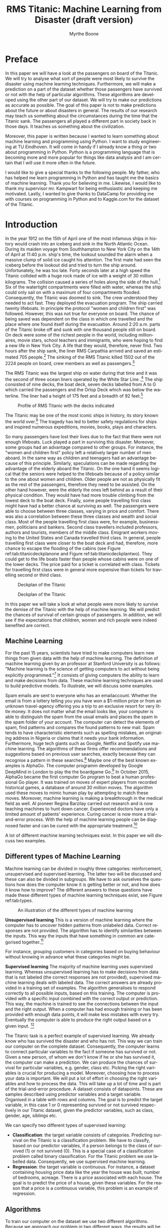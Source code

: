#+TITLE: RMS Titanic: Machine Learning from Disaster (draft version)
#+AUTHOR: Myrthe Boone
#+LANGUAGE:  en
#+LaTeX_HEADER: \usepackage{sectsty}
#+LaTeX_HEADER: \sectionfont{\normalfont\scshape}
#+LaTeX_HEADER: \subsectionfont{\normalfont\itshape}
#+latex_header: \usepackage[round,authoryear]{natbib}
#+latex_header: \usepackage{amsmath}
#+latex_header: \newtheorem{theorem}{Theorem}
#+latex_header: \newtheorem{assumption}{Assumption}
#+latex_header: \newtheorem{acknowledgement}{Acknowledgement}
#+latex_header: \newtheorem{algorithm}{Algorithm}
#+latex_header: \newtheorem{axiom}{Axiom}
#+latex_header: \newtheorem{case}{Case}
#+latex_header: \newtheorem{claim}{Claim}
#+latex_header: \newtheorem{conclusion}{Conclusion}
#+latex_header: \newtheorem{condition}{Condition}
#+latex_header: \newtheorem{conjecture}{Conjecture}
#+latex_header: \newtheorem{corollary}{Corollary}
#+latex_header: \newtheorem{criterion}{Criterion}
#+latex_header: \newtheorem{definition}{Definition}
#+latex_header: \newtheorem{example}{Example}
#+latex_header: \newtheorem{exercise}{Exercise}
#+latex_header: \newtheorem{lemma}{Lemma}
#+latex_header: \newtheorem{notation}{Notation}
#+latex_header: \newtheorem{observation}{Observation}
#+latex_header: \newtheorem{problem}{Problem}
#+latex_header: \newtheorem{proposition}{Proposition}
#+latex_header: \newtheorem{remark}{Remark}
#+latex_header: \newtheorem{result}{Result}
#+latex_header: \newtheorem{summary}{Summary}
#+latex_header: \newtheorem{Hypothesis}{Hypothesis}
#+latex_header: \newcommand{\qed}{\hspace*{\fill} {\em Q.E.D.}}
#+latex_header: \usepackage[showframe=false]{geometry}
#+latex_header: \usepackage{changepage}
#+OPTIONS: toc:nil @:t ::t |:t ^:{} _:{} *:t TeX:t LaTeX:t
#+STARTUP: showall
#+LaTeX: \maketitle


#+attr_html: :width 400px
#+attr_latex: :width 400
[[./titanicfrontpage.png]]

\newpage
* Preface
In this paper we will have a look at the passengers on board of the Titanic. We will try to analyse what sort of people were most likely to survive the disaster using machine learning techniques. Furthermore, we will make a prediction on a part of the dataset whether those passengers have survived or not with the help of particular algorithms. These algorithms are developed using the other part of our dataset. We will try to make our predictions as accurate as possible. The goal of this paper is not to make predictions about the future or about disasters in general. The results of our research may teach us something about the circumstances during the time that the Titanic sank. The passengers all played a different part in society back in those days. It teaches us something about the civilization.

Moreover, this paper is written because I wanted to learn something about machine learning and programming using Python. I want to study engineering at TU Eindhoven. It will come in handy if I already know a thing or two about programming in Python. Python is a programming language that is becoming more and more popular for things like data analysis and I am certain that I will use it more often in the future.  

I would like to give a special thanks to the following people. My father, who has helped me learn programming in Python and has taught me the basics of machine learning. Thank you for believing in me. Likewise, I would like to thank my supervisor mr. Kampwart for being enthusiastic and keeping me motivated. Lastly, I wanted to give thanks to DataCamp for providing me with courses on programming in Python and to Kaggle.com for the dataset of the Titanic. 

\newpage

#+TOC: headlines 2

\newpage


* Introduction

In the year 1912 on the 15th of April one of the most infamous ships in history would crash into an iceberg and sink in the North Atlantic Ocean. During its maiden voyage from Southhampton to New York City on the 14th of April at 11:40 p.m. ship's time, the lookout sounded the alarm  when a massive clump of solid ice caught his attention. The first mate had seen the iceberg before the lookout did and tried to turn the ship around. Unfortunately, he was too late. Forty seconds later at a high speed the Titanic collided with a huge rock made of ice with a weight of 30 million kilograms. The collision caused a series of holes along the side of the hull.[fn::[[http://www.bbc.co.uk/history/titanic]] (consulted on the 5th of August, 2018).] Six of the watertight compartments were filled with water, whereas the ship could only sail on with a maximum of four compartments flooded. Consequently, the Titanic was doomed to sink. The crew understood they needed to act fast. They deployed the evacuation program. The ship carried twenty lifeboats. In principle the protocol "women and children first" was followed. However, this was not true for everyone on board. The chance of being saved was  dependent on the class in which one travelled and the place where one found itself during the evacuation. Around 2:20 a.m. parts of the Titanic broke off and sunk with one thousand people still on board. On deck were some of the richest people in the world, including millionaires, movie stars, school teachers and immigrants, who were hoping to find a new life in New York City. A life that they would, therefore, never find. Two hours after the ship sank, the liner RMS Carpathia arrived and saved an estimated 705 people.[fn::[[https://en.wikipedia.org/wiki/RMS_Titanic#Maiden_voyage]] (consulted on the 5th of August, 2018).] The sinking of the RMS Titanic killed 1502 out of the 2224 people on board, crew members as well as passengers.[fn::[[https://www.kaggle.com/c/titanic]] (consulted on the 5th of August, 2018).]

The RMS Titanic was the largest ship on water during that time and it was the second of three  ocean liners operated by the White Star Line .[fn::https://en.wikipedia.org/wiki/RMS_Titanic#Maiden_voyage (consulted on the 5th of August, 2018).] The ship consisted of nine decks, the boat deck, seven decks labelled from A to G which carried the passengers and the Orlop Deck which was below the waterline. The liner had a height of 175 feet and a breadth of 92 feet.[fn::https://www.encyclopedia-titanica.org/titanic/ (consulted on the 5th of August, 2018).] 

#+CAPTION: Profile of RMS Titanic with the decks indicated
#+NAME: tab:titanicprofile
#+attr_html: :width 400px
#+attr_latex: :width 400px
[[./TitanicProfile.png]] 

The Titanic may be one of the most iconic ships in history, its story known the world over.[fn::http://www.bbc.co.uk/history/titanic (consulted on the 5th of August, 2018).] The tragedy has led to better safety regulations for ships and inspired numerous expeditions, movies, books, plays and characters.

So many passengers have lost their lives due to the fact that there were not enough lifeboats. Luck played a part in surviving this disaster. Moreover, some groups had an advantage compared to other groups. For instance, the "women and children first" policy left a relatively larger number of men aboard. In the same way as children and teenagers had an advantage because of this principle. Similarly, speculations can be made regarding the advantage of the elderly aboard the Titanic. On the one hand it seems logical that the seniors were helped to the lifeboats because of a policy similar to the one about women and children. Older people are not as physically fit as the rest of the passengers, therefore they need to be assisted. On the other hand however, were the elderly the ones left behind as a result of their physical condition. They would have had more trouble climbing from the lowest deck to the boat deck. Finally, some people travelling first class might have had a better chance at surviving as well. The passengers were able to choose between three classes, varying in price and comfort. There was also a correlation between these three classes and wealth and social class. Most of the people travelling first class were, for example, businessmen, politicians and bankers. Second class travellers included professors, authors and tourists, members of the middle class. Emigrant workers moving to the United States and Canada travelled third class. In general, people travelling first class were closer to the boat deck and had, therefore, more chance to escape the flooding of the cabins (see Figure ref:tab:titanicdeckplanone and Figure ref:tab:titanicdeckplantwo). They could get to the life boats faster than people whose cabins were on one of the lower decks. The price paid for a ticket is correlated with class. Tickets for travelling first class were in general more expensive than tickets for travelling second or third class. 

#+CAPTION: Deckplan of the Titanic 
#+NAME: tab:titanicdeckplanone
#+attr_html: :width 300px
#+attr_latex: :width 300px
[[./Deck2.png]] 

#+CAPTION: Deckplan of the Titanic 
#+NAME: tab:titanicdeckplantwo
#+attr_html: :width 300px
#+attr_latex: :width 300px
[[./Deck3.png]] 


In this paper we will take a look at what people were more likely to survive the demise of the Titanic with the help of machine learning. We will predict the chances of survival of certain groups of passengers. In addition, we will see if the expectations that children, women and rich people were indeed benefited are correct. 

** Machine Learning
For the past 15 years, scientists have tried to make computers learn new things from given data with the help of machine learning. The definition of machine learning given by an professor at Stanford University is as follows: "Machine learning is the science of getting computers to act without being explicitly programmed."[fn::Quote created by Stanford University on the course of Machine Learning, taught by: Andrew Ng, Co-founder, Coursera; Adjunct Professor, Stanford University; formerly head of Baidu AI Group/Google Brain. https://www.coursera.org/learn/machine-learning (consulted on the 6th of August, 2018).] It consists of giving computers the ability to learn and make decisions from data. These machine learning techniques are used to build predictive models. To illustrate, we will discuss some examples. 

Spam emails are sent to everyone who has an emailaccount. Whether the email is from a lottery telling you you have won a $1-million prize or from an unknown travel-agency offering you a trip to an exclusive resort for very little money. It does not matter what the email looks like, your computer is able to distinguish the spam from the usual emails and places the spam in the spam folder of your account. The computer can detect the elements of spam, find patterns and compares the found patterns to new mail. Spam tends to have characteristic elements such as spelling mistakes, an originating address in Nigeria or claims that it needs your bank information. Furthermore, huge tech giants such as Google, Netflix and Spotify use machine learning. The algorithms of these firms offer recommendations and suggestions based on previous user searches, exactly because they can recognise a pattern in these searches.[fn::https://www.redpixie.com/blog/examples-of-machine-learning(consulted on the 6th of August, 2018).] Maybe one of the best known examples is AlphaGo. The computer programm developed by Google DeepMind in London to play the the boardgame Go.[fn::https://deepmind.com/blog/alphago-zero-learning-scratch/(consulted on the 6th of August, 2018).] In October 2015, AlphaGo became the first computer Go program to beat a human professional Go player. It was trained on moves of expert players from recorded historical games, a database of around 30 million moves. The algorithm used these moves to mimic human play by attempting to match these moves. Moreover, machine learning is making a breakthrough in the medical field as well. AI pioneer Regina Barzilay carried out research and is now teaching machines to hunt down cancer. Experienced doctors have only a limited amount of patients' experience. Curing cancer is now more a trial-and-error process. With the help of machine learning people can be diagnosed faster and can be cured with the appropriate treatment.[fn::New Scientist Weekly, 21 July 2018, I teach machines to hunt down cancer, Interview by Chelsea Whyte]   

A lot of different machine learning techniques exist. In this paper we will discuss two examples.
 

** Different types of Machine Learning
Machine learning can be divided in roughly three categories: reinforcement, unsupervised and supervised learning. The latter two will be discussed and these can also be divided in subgroups. We have to ask ourselves the questions how does the computer know it is getting better or not, and how does it know how to improve? The different answers to these questions have made these different types of machine learning techniques exist, see Figure ref:tab:types. 

#+CAPTION: An illustration of the different types of machine learning
#+NAME: tab:types
#+attr_html: :width 300px
#+attr_latex: :width 200
[[./typesmachinelearning.png]]


*Unsupervised learning*
This is a version of machine learning where the computer has to uncover hidden patterns from unlabeled data. Correct responses are not provided. The algorithm has to identify similarities between the inputs. This way the inputs that have something in common are categorised together.[fn::Machine Learning, An Algorithmic Perspective second edition by Stephen Marsland, 2015 by Taylor & Francis Group.]

For instance, grouping customers in categories based on buying behaviour without knowing in advance what these categories might be. 

*Supervised learning*
The majority of machine learning uses supervised learning. Whereas unsupervised learning has to make decisions from data that is not labeled (the correct responses are not provided), supervised machine learning deals with labeled data. The correct answers are already provided in a training set of examples. The algorithm generalises to respond correctly to all possible inputs, based on this training. The computer is provided with a specific input combined with the correct output or prediction. This way, the machine is trained to see the connections between the input and the right output. When a computer has had enough training or has been provided with enough data points, it will make less mistakes with every try. Eventually the computer is able to produce the right output based on a given input. [fn::https://machinelearningmastery.com/supervised-and-unsupervised-machine-learning-algorithms/(consulted on the 26th of August, 2018).]

The Titanic task is a perfect example of supervised learning. We already know who has survived the disaster and who has not. This way we can train our computer on the complete dataset. Consequently, the computer learns to connect particular variables to the fact if someone has survived or not. Given a new person, of whom we don't know if he or she has survived it, the computer can make a prediction. We can produce the chances of survival for particular variables, e.g. gender, class etc. Picking the right variables is crucial for producing a model. Moreover, choosing how to process your data is important. We will put a lot of effort in choosing the right variables and how to process the data. This will take up a lot of time and is part of the trial-and-error procedure.
A dataset consists of datapoints. These are samples described using predictor variables and a target variable. Organised in a table with rows and columns. The goal is to predict the target variable, in this case 1 or 0 representing survived or not survived respectively in our Titanic dataset, given the predictor variables, such as class, gender, age, siblings etc. 

We can specify two different types of supervised learning: 
- *Classification*: the target variable consists of categories. Predicting survival on the Titanic is a classification problem. We have to classify, based on our predictor variables, if a person belongs to the class of survived (1) or not survived (0). This is a special case of a classification problem called binary classification. For the Titanic problem we use labelled data. Consequently, we use supervised machine learning. 
- *Regression*: the target variable is continuous. For instance, a dataset containing housing price data like the year the house was built, number of bedrooms, acreage. There is a price associated with each house. The goal is to predict the price of a house, given these variables. For the reason that a price is a continuous variable, this problem is an example of regression.


** Algorithms
To train our computer on the dataset we use two different algorithms. Because we approach our problem in two different ways, the results will be more trustworthy. Training our model on the data using an algorithm is called 'fitting' a model to the data. Fitting means minimizing the classification mistakes that we make. We split our data into a training and test set. We fit our model to the training data and predict on the test set. 

*** KNearestNeighbors

To begin with, we will use the so-called KNearestNeighbors algorithm. It predicts a label of a datapoint by looking at the 'k' closest labelled data points. KNN takes a majority vote on what label an undecided point has to have. For instance, when we want to decide if a dot on this map is a blue square or a red triangle, we can choose our 'k' as 3 (see Figure ref:tab:knn). With choosing our 'k', we create a set of decision boundaries. Our computer will look at the three closest datapoints to classify our undecided point. If two of those three are blue squares, it classifies our undecided point as a blue square. If two of those three points are red triangles, it classifies our undecided point as a red triangle. The trick is to choose the right value for 'k'. Choosing a too large value for 'k', will lead to underfitting therefore creating a smoother decision boundary. This way we will have a less complex model, because our algorithm generalizes too much and uses too little information. On the other side, choosing a too small value for 'k' will lead to overfitting. Consequently, our model will be more complex and will have a more erratic pattern. We use 'too much' information and our model becomes less reliable. These problems of overfitting and underfitting are very common in the world of machine learning. They also occur using other algorithms. Finding the right 'k' is a combination of using other algorithms to find it and a trial-and-error procedure.[fn::DataCamp courses on Supervised Learning with scikitlearn: https://www.datacamp.com/courses/q:supervised (consulted on the 13th of February, 2018). \label{fn:datacamp}]

#+CAPTION: Illustration of the algorithm called KNearestNeighbors
#+NAME:   tab:knn
#+attr_html: :width 110px
#+attr_latex: :width 100px
[[./KnnClassification.png]] 

*** Logistic regression
Second, we use an algorithm called logistic regression (logreg). The name may be misleading because logreg is commonly used for classification problems. It outputs probabilities. For example, if the dataset consists of $n$ different classes, the algorithm calculates the chance that one specific case is classified as belonging to one of these $n$ classes. In our case, we see $n=2$. Therefore, we are dealing with a binary classification problem.[fn::https://www.statisticssolutions.com/what-is-logistic-regression/(consulted on the 5th of September, 2018).] This implies the following: if we find $p>0.5$, the variable is classified as 1, the passenger has survived the disaster; when we see $p<0.5$, it is classified as 0, the passenger has not survived. 

To explain the principle of logistic regression, we will have a look at a linear function first:

\begin{equation}
y=ax+b
\end{equation} 

In this case there is only one predictor variable. But we have more than one predictor variable in our dataset of the Titanic. $a$ and $b$ are the parameters of our model. We want to fit a line to the data. Fitting, in this case, consists of choosing a slope $a$ and an intercept $b$. Our Titanic dataset has more than one feature, because we have more than one predictor variable. Using linear regression, our line will look something like this, where each $x$ represents a different predictor variable. 

\begin{equation}
y=a_1x_1+a_2x_2+ \dots + a_nx_n+b+\varepsilon_{i}  
\end{equation}

By calculating the vertical distance between each data point and the line, we can get an impression of how accurate our model is. This distance is called the residual ($\varepsilon$). One option is to minimze the sum of the residuals. However, this will not work because large positive values will cancel out large negative values. Consequently, shifting the line upwards will always reduce the sum of the residuals. This is because the positive values will be $\infty$ and the negative values will be $-\infty$. As a result of this, the sum of the residuals will be zero. So, to make sure that our line is as close to the actual data as possible, we calculate the sum of squared residuals (see Figure ref:tab:ols and see Equation \ref{eq:residual}). This is called OLS, which stands for Ordinary Least Squares. When we call fit on our logistic regression model in scitkitlearn, it performs this OLS under the hood. Scikitlearn is a popular machine learning library for Python, which we will use to train our computer (see Footnote \ref{fn:datacamp}).

\begin{equation}
\label{eq:residual}
\sum_{i=1}^{N}\varepsilon^2_{i}
\end{equation}



#+CAPTION: Ordinary Least Squares: Minimize sum of squares of residuals
#+NAME:   tab:ols
#+attr_html: :width 300px
#+attr_latex: :width 200px
[[./Residual.png]]

The red lines in the illustration (see Figure ref:tab:ols) represent $\varepsilon^2_{i}$. 
The equations mentioned earlier are used most commonly for linear regression. We will use logistic regression, because our target variable is not continuous: our variable is either 0 or 1. The logistic function $\varsigma(t)$ is defined as follows:

\begin{equation}
\label{eq:2}
\sigma_t = \frac{e^t}{1+e^t}
\end{equation}

Because we have three variables(i.e. age, gender and class), $t$ in this case is of the form:

\begin{equation}
y=a_1x_1+a_2x_2+a_3x_3+b+\varepsilon_{i} 
\end{equation}

As the name already tells us suggests, logistic regression is based on the logistic function. This is a sigmoid function (see Figure ref:tab:log), which takes any real input $t$ ($t\in{\rm I\!R}$), and outputs a value between zero and one, a probability.

#+CAPTION: The logistic function
#+NAME:   tab:log
#+attr_html: :width 300px
#+attr_latex: :width 200px 
[[./LogisticCurve.png]]

The same principle applies to logistic regression regarding the underfitting and overfitting problem. Adding more independent variables to our model will increase the amount of explained variance. Our model will be more complex and will have a more erratic pattern, as mentioned earlier. Using too little independent variables will result in underfitting, where our model is too 'simple'. 

After using these two algorithms, we can measure model performance. To do this, we can use metrics such as accuracy. Accuracy is the fraction of correct predictions, think of the fraction of cases where the model correctly predicts that someone survived. How these metrics work, will be explained later on. 

To sum up, we follow this procedure: We split our dataset into a training set and test set. Then we fit or train the classifier to the training set. Subsequently, we predict on the test set and print the prediction. In the end, we compare our predictions to the known labels and compute the metric of accuracy. 

\newpage

** Main questions and sub-questions
This research and information leads us to the following main question and sub-questions: 

*Main question*

/Is it possible to make an accurate prediction whether the passengers on board of the Titanic survived the disaster or not using the information about gender, class, age and fare given in the dataset?/

*Sub-questions* 

+ /What is the influence of gender on the chance of surviving after the Titanic had sunk?/
+ /What is the influence of fare on the chance of surviving after the Titanic had sunk?/
+ /What is the influence of class on the chance of surviving after the Titanic had sunk?/
+ /What is the influence of age on the chance of surviving after the Titanic had sunk?/
+ /Is there a monotonous relationship between age and survival rate?/ 

These questions lead to the following hypotheses:

+ *Main question* : Yes this is possible, with the help of machine learning using the algorithms KNearestNeighbours and logistic regression.
+ *Sub-questions* :

  - The survival rate of women is higher than the survival rate of men.
  - The survival rate of passengers who paid a higher fare is higher than those who paid less.
  - The survival rate of passengers who were travelling in a higher class is higher than those travelling in a lower class.
  - The survival rate of children and elderly is higher than the survival rate of the adults.
  - The relationship between age and survival rate is not monotonous.


\newpage
* Preparation

** A first look at the dataset

The adventure begins with importing a couple of packages. We will use other packages as well. These will be imported along the way.

#+BEGIN_SRC ipython
    import numpy as np
    import pandas as pd
    import matplotlib.pyplot as plt
    import seaborn as sns
#+END_SRC

#+RESULTS:
:RESULTS:
# Out[194]:
:END:

The dataset is downloaded from [[https://www.kaggle.com/c/titanic/data][Kaggle]][fn::https://www.kaggle.com/c/titanic (consulted on the 18th of January 2018)] as ~csv_file~. Thereafter, the data is read into a dataframe by using pandas ~pd.read_csv~. 

#+BEGIN_SRC ipython
    data = pd.read_csv('titanic.csv')
#+END_SRC

#+RESULTS:
:RESULTS:
# Out[7]:
:END:

Before we get started with our algorithms, we will have a look at our dataset. First we perform some numerical EDA. EDA stands for Exploratory Data Analysis. This will help us analyse our dataset and get a first impression of the information. It is not necessary to build a dataframe, because all the information is already organised in a table. 

Using the ~.head()~ method, we can see the first five rows of our dataset in Table ref:tab:table1. A couple of questions come to
mind. Which variables play a role by determining the probability of surviving the Titanic? Moreover, ~Sex~ for example is not a numeric value. How do we convert this in a way that our computer can deal with this variable? 

#+BEGIN_SRC ipython :results none
    data.head()
#+END_SRC

#+BEGIN_SRC ipython  :exports results :results none
print(data.head().to_latex())
#+END_SRC


\begin{table}
\small
\begin{center}
\caption{\label{tab:table1}Head of the dataframe}
\begin{adjustwidth}{-2cm}{}
\begin{tabular}{|l|c|c|c|p{3cm}|l|c|p{1cm}|p{1cm}|p{1cm}|p{1cm}|l|p{0.5cm}|}
\toprule
\hline
{} &  Pass &  Surv &  Class &                                               Name &     Sex &   Age &  SibSp &  Parch &            Ticket &     Fare & Cabin & Emb \\
\midrule
\hline
 0 &            1 &         0 &       3 &                            Braund, Mr. Owen Harris &    male &  22.0 &      1 &      0 &         A/5 21171 &   7.2500 &   NaN &        S \\
 1 &            2 &         1 &       1 &  Cumings, Mrs. John Bradley (Florence Briggs Th... &  female &  38.0 &      1 &      0 &          PC 17599 &  71.2833 &   C85 &        C \\
 2 &            3 &         1 &       3 &                             Heikkinen, Miss. Laina &  female &  26.0 &      0 &      0 &  STON/ O2. 3101282 &   7.9250 &   NaN &        S \\
 3 &            4 &         1 &       1 &       Futrelle, Mrs. Jacques Heath (Lily May Peel) &  female &  35.0 &      1 &      0 &            113803 &  53.1000 &  C123 &        S \\
 4 &            5 &         0 &       3 &                           Allen, Mr. William Henry &    male &  35.0 &      0 &      0 &            373450 &   8.0500 &   NaN &        S \\
\bottomrule
\hline
\end{tabular}
\end{adjustwidth}
\end{center}
\end{table}










We see a lot of columns. =Pass= gives us the PassengerId. =Surv= shows us a 0 or 1, which stands for not survived and survived respectively. =SibSp= represents the number of siblings and =Parch= represents the number of parents of the passenger on board. =Emb= tells us the port of embarkation: =C= stands for Cherbourg, =Q= for Queenstown and =S= for Southampton. With the ~.describe()~ method we can see the static data. The mean, standarddeviation etcetera are given in Table ref:tab:table2.

#+BEGIN_SRC ipython :results none
    data.describe()
#+END_SRC

#+BEGIN_SRC ipython :results none :exports results
print(data.describe().to_latex())
#+END_SRC

\begin{table}
\small
\begin{center}
\caption{\label{tab:table2}Description of the dataframe}
\begin{tabular}{|l|c|c|c|c|c|c|c|}
\toprule
\hline
{} &  Pass &    Surv &      Class &           Age &       SibSp &       Parch &        Fare \\
\midrule
\hline
count &   891.000000 &  891.000000 &  891.000000 &  8.910000e+02 &  891.000000 &  891.000000 &  891.000000 \\
mean  &   446.000000 &    0.383838 &    2.308642 & -1.832252e+18 &    0.523008 &    0.381594 &   32.204208 \\
std   &   257.353842 &    0.486592 &    0.836071 &  3.682066e+18 &    1.102743 &    0.806057 &   49.693429 \\
min   &     1.000000 &    0.000000 &    1.000000 & -9.223372e+18 &    0.000000 &    0.000000 &    0.000000 \\
25\%   &   223.500000 &    0.000000 &    2.000000 &  6.000000e+00 &    0.000000 &    0.000000 &    7.910400 \\
50\%   &   446.000000 &    0.000000 &    3.000000 &  2.400000e+01 &    0.000000 &    0.000000 &   14.454200 \\
75\%   &   668.500000 &    1.000000 &    3.000000 &  3.500000e+01 &    1.000000 &    0.000000 &   31.000000 \\
max   &   891.000000 &    1.000000 &    3.000000 &  8.000000e+01 &    8.000000 &    6.000000 &  512.329200 \\
\bottomrule
\hline
\end{tabular}
\end{center}
\end{table}



 

It is also possible to search for particular passengers in the dataset. Such as passengers with a particular name or with a particular age of, for example, eighty years old. 

#+BEGIN_SRC ipython
    data[data.Name == 'Braund, Mr. Owen Harris']
#+End_src

#+RESULTS:
:RESULTS:
# Out[14]:
# text/plain
:    PassengerId  Survived  Pclass                     Name   Sex   Age  SibSp  \
: 0            1         0       3  Braund, Mr. Owen Harris  male  22.0      1   
: 
:    Parch     Ticket  Fare Cabin Embarked  
: 0      0  A/5 21171  7.25   NaN        S  

# text/html
#+BEGIN_EXPORT html
<div>
<style scoped>
    .dataframe tbody tr th:only-of-type {
        vertical-align: middle;
    }

    .dataframe tbody tr th {
        vertical-align: top;
    }

    .dataframe thead th {
        text-align: right;
    }
</style>
<table border="1" class="dataframe">
  <thead>
    <tr style="text-align: right;">
      <th></th>
      <th>PassengerId</th>
      <th>Survived</th>
      <th>Pclass</th>
      <th>Name</th>
      <th>Sex</th>
      <th>Age</th>
      <th>SibSp</th>
      <th>Parch</th>
      <th>Ticket</th>
      <th>Fare</th>
      <th>Cabin</th>
      <th>Embarked</th>
    </tr>
  </thead>
  <tbody>
    <tr>
      <th>0</th>
      <td>1</td>
      <td>0</td>
      <td>3</td>
      <td>Braund, Mr. Owen Harris</td>
      <td>male</td>
      <td>22.0</td>
      <td>1</td>
      <td>0</td>
      <td>A/5 21171</td>
      <td>7.25</td>
      <td>NaN</td>
      <td>S</td>
    </tr>
  </tbody>
</table>
</div>
#+END_EXPORT
:END:

#+BEGIN_SRC ipython
  data[data.Age == 80]
#+END_SRC

#+RESULTS:
:RESULTS:
# Out[15]:
# text/plain
:      PassengerId  Survived  Pclass                                  Name  \
: 630          631         1       1  Barkworth, Mr. Algernon Henry Wilson   
: 
:       Sex   Age  SibSp  Parch Ticket  Fare Cabin Embarked  
: 630  male  80.0      0      0  27042  30.0   A23        S  

# text/html
#+BEGIN_EXPORT html
<div>
<style scoped>
    .dataframe tbody tr th:only-of-type {
        vertical-align: middle;
    }

    .dataframe tbody tr th {
        vertical-align: top;
    }

    .dataframe thead th {
        text-align: right;
    }
</style>
<table border="1" class="dataframe">
  <thead>
    <tr style="text-align: right;">
      <th></th>
      <th>PassengerId</th>
      <th>Survived</th>
      <th>Pclass</th>
      <th>Name</th>
      <th>Sex</th>
      <th>Age</th>
      <th>SibSp</th>
      <th>Parch</th>
      <th>Ticket</th>
      <th>Fare</th>
      <th>Cabin</th>
      <th>Embarked</th>
    </tr>
  </thead>
  <tbody>
    <tr>
      <th>630</th>
      <td>631</td>
      <td>1</td>
      <td>1</td>
      <td>Barkworth, Mr. Algernon Henry Wilson</td>
      <td>male</td>
      <td>80.0</td>
      <td>0</td>
      <td>0</td>
      <td>27042</td>
      <td>30.0</td>
      <td>A23</td>
      <td>S</td>
    </tr>
  </tbody>
</table>
</div>
#+END_EXPORT
:END:

It is also possible to see who has paid more than 400 dollars for his or her ticket. We see that it is easy to make a selection in our dataset using the =>= sign.

#+BEGIN_SRC ipython 
    data[data.Fare > 400]
#+END_SRC

#+RESULTS:
:RESULTS:
# Out[263]:
# text/plain
:      PassengerId  Survived  Pclass                                Name  \
: 258          259         1       1                    Ward, Miss. Anna   
: 679          680         1       1  Cardeza, Mr. Thomas Drake Martinez   
: 737          738         1       1              Lesurer, Mr. Gustave J   
: 
:         Sex  Age  SibSp  Parch    Ticket      Fare        Cabin Embarked  
: 258  female   35      0      0  PC 17755  512.3292          NaN        C  
: 679    male   36      0      1  PC 17755  512.3292  B51 B53 B55        C  
: 737    male   35      0      0  PC 17755  512.3292         B101        C  

# text/html
#+BEGIN_EXPORT html
<div>
<style scoped>
    .dataframe tbody tr th:only-of-type {
        vertical-align: middle;
    }

    .dataframe tbody tr th {
        vertical-align: top;
    }

    .dataframe thead th {
        text-align: right;
    }
</style>
<table border="1" class="dataframe">
  <thead>
    <tr style="text-align: right;">
      <th></th>
      <th>PassengerId</th>
      <th>Survived</th>
      <th>Pclass</th>
      <th>Name</th>
      <th>Sex</th>
      <th>Age</th>
      <th>SibSp</th>
      <th>Parch</th>
      <th>Ticket</th>
      <th>Fare</th>
      <th>Cabin</th>
      <th>Embarked</th>
    </tr>
  </thead>
  <tbody>
    <tr>
      <th>258</th>
      <td>259</td>
      <td>1</td>
      <td>1</td>
      <td>Ward, Miss. Anna</td>
      <td>female</td>
      <td>35</td>
      <td>0</td>
      <td>0</td>
      <td>PC 17755</td>
      <td>512.3292</td>
      <td>NaN</td>
      <td>C</td>
    </tr>
    <tr>
      <th>679</th>
      <td>680</td>
      <td>1</td>
      <td>1</td>
      <td>Cardeza, Mr. Thomas Drake Martinez</td>
      <td>male</td>
      <td>36</td>
      <td>0</td>
      <td>1</td>
      <td>PC 17755</td>
      <td>512.3292</td>
      <td>B51 B53 B55</td>
      <td>C</td>
    </tr>
    <tr>
      <th>737</th>
      <td>738</td>
      <td>1</td>
      <td>1</td>
      <td>Lesurer, Mr. Gustave J</td>
      <td>male</td>
      <td>35</td>
      <td>0</td>
      <td>0</td>
      <td>PC 17755</td>
      <td>512.3292</td>
      <td>B101</td>
      <td>C</td>
    </tr>
  </tbody>
</table>
</div>
#+END_EXPORT
:END:





Next we perform some visual EDA. We do this in order to have a look at possible correlation between variables and at how our data is distributed. We can make a couple of plots, such as the Seaborn's binary countplot or a scatter matrix. We do this using the ~matplotlib.pyplot~ and ~seaborn~ packages. Scatterplots are not the best choice to illustrate some of our variables. We have plotted these figures just to take a look at possible correlation, not at causality.

Let's start with plotting ~Age~ against ~Survived~. The result is Figure ref:tab:agesurvived. ~Survived~ is not a continuous variable, so we see two strokes of dots. Looking at the plot, we can conclude that there was someone of eighty who has survived. However, it is not possible to draw more conclusions from this plot because the distribution for instance is not visible. 
#+BEGIN_SRC ipython :results none
    plt.scatter(data.Age,data.Survived)
    plt.xlabel('Age')
    plt.ylabel('Survived')
    plt.savefig ('AgeSurvived.png')
#+END_SRC

#+CAPTION: Plot of Age against Survived
#+NAME: tab:agesurvived
#+attr_html: :width 400px
#+attr_latex: :width 400px
[[./AgeSurvived.png]]
Now we have a look at the relationship between class and price paid for a ticket in Figure ref:tab:classfare. It is likely that we will see some correlation. The line relating to first class has higher values than the ones relating to second and third class. Below we write the same code for plotting the scatter plots. We will not, however, show the code everytime because this would make it less readable.

#+BEGIN_SRC ipython :results none :exports results
    plt.scatter(data.Pclass,data.Fare)
    plt.xlabel('Pclass')
    plt.ylabel('Fare')
    plt.savefig ('PclassFare.png')
#+END_SRC

#+CAPTION: Plot of Class against Fare
#+NAME: tab:classfare
#+attr_html: :width 400px
#+attr_latex: :width 400px
[[./PclassFare.png]]

A couple of values stand out. We see that a passenger or more passengers travelling first class have paid more than 500 pounds for their ticketprice.

After we have plotted  ~Fare~ against ~Survived~, we take a look at Figure ref:tab:faresurvived. 
#+BEGIN_SRC ipython :results none :exports results
    plt.scatter(data.Fare, data.Survived)
    plt.xlabel('Fare')
    plt.ylabel('Survived')
    plt.savefig('FareSurvived.png')
#+END_SRC

#+CAPTION: Plot of Fare against Survived
#+NAME: tab:faresurvived
#+attr_html: :width 400px
#+attr_latex: :width 400px
[[./FareSurvived.png]]

Between ~Fare~ and ~Age~ we can conclude that passengers younger than ten years have not paid a lot for their ticket as opposed to other passengers (see Figure ref:tab:fareage). People who paid more for their tickets were older. But not everyone who was older, has paid more for their tickets. 
#+BEGIN_SRC ipython :results none :exports results
    plt.scatter(data.Fare, data.Age)
    plt.xlabel('Fare')
    plt.ylabel('Age')
    plt.savefig('FareAge.png')
#+END_SRC


#+CAPTION: Plot of Fare against Age
#+NAME: tab:fareage
#+attr_html: :width 400px
#+attr_latex: :width 400px
[[./FareAge.png]]


If we plot a scatter matrix, we get Figure ref:tab:scattermatrix.   
\newpage
#+BEGIN_SRC ipython :results none 
from pandas.plotting import scatter_matrix

axs = scatter_matrix(P_titanic[['Pclass','Fare','Age']], alpha=0.2, figsize=(10, 10), diagonal='hist')
plt.savefig('scatter.png')
#+END_SRC

#+CAPTION:Scatter matrix with histograms on the diagonal
#+NAME: tab:scattermatrix
#+attr_html: :width 400px
#+attr_latex: :width 400px
[[./scatter.png]]


The scatter matrix plots all the combinations of our variables in the scatter plots. This gives us a nice overview. On the diagonal we see a histogram that represents the relative distribution of the variables. Looking at the histogram for =Age= for example, it shows how many people of each particular age group were on board of the Titanic. 


We will now plot a ~binary Seaborn Counplot~. Plotting ~Class~ against ~Survived~, we can see that there were more people in the third than in the first class. This makes it difficult to compare them to eachother and to draw a conclusion. One option is to calculate a percentage. In general, we cannot draw a conclusion regarding survival probabilities. In the third class, more passengers died than survived. In the first class, more people survived than perished. The plot only shows us one variable. This is another reason why we cannot be sure about the influence of class on the chance of survival. The effect of first class on the chance of survival can be different for a woman than for a man for example. This is because the variables have an influence on eachother as well. We will have a further look at this problem in the 
#+BEGIN_SRC ipython
    sns.set(style="darkgrid")
    ax = sns.countplot(x="Pclass",hue="Survived", data=data, palette="Set3")
#+END_SRC

#+RESULTS:
:RESULTS:
# Out[17]:


# image/png
[[file:obipy-resources/b948b903cfc3de03a79616959b021996-1377NAW.png]]
:END:

Here we see a plot with ~Age~ against ~Survived~. We can see some blue points for the passengers of a younger age. Furthermore, a lot of people of middle age have not survived. This is caused to a great extent by the fact that there were more passengers of middle age on board.

#+BEGIN_SRC ipython
data.Age = data.Age.astype('int')
#+END_SRC

#+RESULTS:
:RESULTS:
# Out[250]:
:END:

#+BEGIN_SRC ipython
type(data.Age[0])
#+END_SRC

#+RESULTS:
:RESULTS:
# Out[251]:
# text/plain
: numpy.int64
:END:


 
#+BEGIN_SRC ipython :exports results
sns.set(style="darkgrid")
ax = sns.countplot(x="Age",hue="Survived", data=data, palette="Set1")

ax.set_xticks([0,10,30,80])
#plt.tight_layout()
plt.show()

#+END_SRC

#+RESULTS:
:RESULTS:
# Out[254]:


# image/png
[[file:obipy-resources/b948b903cfc3de03a79616959b021996-1377CGG.png]]
:END:

Here we see a plot of our =male_dummy=. =False= represents in this case the women on board of the Titanic. We see that there were more women who have survived than women who did not. =True= stands in this case for the men on board. We see that more men have perished than survived. Could this mean that the "women and children first" policy was helpful? 
#+BEGIN_SRC ipython :exports results
 sns.set(style="darkgrid")
 ax = sns.countplot(x="male_dummy",hue="Survived", data=df_cleaned)
#+END_SRC

#+RESULTS:
:RESULTS:
# Out[179]:


# image/png
[[file:obipy-resources/b948b903cfc3de03a79616959b021996-1377ocd.png]]
:END:

For more plots, take a look at the  



** Preprocessing techniques

Now we have explored our dataset and have seen what it looks like, we will adjust a couple of things. This adjusting will be done using the so-called "preprocessing techniques". As mentioned, the package ~scikitlearn~ cannot work with non-numerical values like the values of ~Sex~. We have to come up with a solution. In addition to this, our dataset is not complete. We still miss values of particular passengers. We write the following code:

#+BEGIN_SRC ipython :results none
    df_cleaned = data.dropna()
    df_cleaned['male_dummy'] = (df_cleaned.Sex == 'male') 
    X = df_cleaned[['Age','male_dummy', 'Pclass', 'SibSp', 'Fare']]
    y = df_cleaned[['Survived']]
#+END_SRC

We "clean" our dataset for the first time to make it more suitable for
the packages we will be using. All rows with missing values, these are called
NaNs (this is short for Not a Number), are deleted. We delete these by using
=.dropna()=. There are other ways than deleting rows to handle this problem.
Such as, replacing the NaNs with the mean or interpolating. However, the
choice was made this time to delete these rows. Furthermore, we see that the
problem of the =Sex= column not being a numeric value is handled. The values
in the =Sex= column are changed into a boolean. A boolean is a datatype with
only two possible values, i.e. =True or False=. Males are given a =True= (1) and
the females are given a =False= (0). Next we have added a couple of variables
to =X=: =Age=, =male_dummy=, =Pclass=, =SibSp= and =Fare=. These are all numeric
values and therefore easy to use.
Here we see the cleaned dataframe in Table ref:tab:tabledfcleaned with the new added column =male_dummy=. 
#+BEGIN_SRC ipython :results none :exports none
df_cleaned.head()
#+END_SRC


#+BEGIN_SRC ipython :results none :exports none
print(df_cleaned.head().to_latex())
#+END_SRC

\begin{table}
\small
\begin{center}
\caption{\label{tab:tabledfcleaned}Head of the cleaned dataframe}
\begin{adjustwidth}{-2cm}{}
\begin{tabular}{|l|c|c|c|p{3cm}|l|c|p{1cm}|p{1cm}|p{1cm}|p{1cm}|l|l|p{1cm}|}
\toprule
\hline
{} &  Pass &  Surv &  Class &                                               Name &     Sex &   Age &  SibSp &  Parch &    Ticket &     Fare & Cabin & Emb &  male\_dummy \\
\midrule
\hline
1  &            2 &         1 &       1 &  Cumings, Mrs. John Bradley (Florence Briggs Th... &  female &  38.0 &      1 &      0 &  PC 17599 &  71.2833 &   C85 &        C &       False \\
3  &            4 &         1 &       1 &       Futrelle, Mrs. Jacques Heath (Lily May Peel) &  female &  35.0 &      1 &      0 &    113803 &  53.1000 &  C123 &        S &       False \\
6  &            7 &         0 &       1 &                            McCarthy, Mr. Timothy J &    male &  54.0 &      0 &      0 &     17463 &  51.8625 &   E46 &        S &        True \\
10 &           11 &         1 &       3 &                    Sandstrom, Miss. Marguerite Rut &  female &   4.0 &      1 &      1 &   PP 9549 &  16.7000 &    G6 &        S &       False \\
11 &           12 &         1 &       1 &                           Bonnell, Miss. Elizabeth &  female &  58.0 &      0 &      0 &    113783 &  26.5500 &  C103 &        S &       False \\
\bottomrule
\hline
\end{tabular}
\end{adjustwidth}
\end{center}
\end{table}
 
 


In this paper we will only have a look at the variables =Age=, =Sex=, =Class= and =Fare=. For a more accessible dataset, we will delete the columns with data we will not use when making a prediction. This new dataset is called =P_titanic=. See Table ref:tab:ptitanichead.
#+BEGIN_SRC ipython
P_titanic = df_cleaned[['Pclass', 'Fare', 'Age', 'male_dummy']]
#+END_SRC

#+RESULTS:
:RESULTS:
# Out[173]:
:END:

#+BEGIN_SRC ipython :results none
P_titanic.head()
#+END_SRC


#+BEGIN_SRC ipython :exports results :results none
print(P_titanic.head().to_latex())

#+END_SRC

\begin{table}
\small
\begin{center}
\caption{\label{tab:ptitanichead}Head of P_titanic}
\begin{tabular}{|l|c|c|c|l|}
\toprule
\hline
{} &  Pclass &     Fare &   Age &  male\_dummy \\
\midrule
\hline
1  &       1 &  71.2833 &  38.0 &       False \\
3  &       1 &  53.1000 &  35.0 &       False \\
6  &       1 &  51.8625 &  54.0 &        True \\
10 &       3 &  16.7000 &   4.0 &       False \\
11 &       1 &  26.5500 &  58.0 &       False \\
\hline
\bottomrule
\end{tabular}
\end{center}
\end{table}



The corresponding column with the information about who has survived and who has not survived is called ~q_titanic~ and is given in Table ref:tab:qtitanichead. 


#+BEGIN_SRC ipython 
    q_titanic = df_cleaned.Survived
#+END_SRC

#+RESULTS:
:RESULTS:
# Out[139]:
:END:

#+BEGIN_SRC ipython :results none
q_titanic.head()
#+END_SRC

#+BEGIN_SRC ipython :results none :exports results
print(q_titanic.head().to_latex())
#+END_SRC


\begin{table}
\small
\begin{center}
\caption{\label{tab:qtitanichead}Head of q_titanic}
\begin{tabular}{|l|c|}
\toprule
\hline
{} &  Survived \\
\midrule
\hline
1  &         1 \\
3  &         1 \\
6  &         0 \\
10 &         1 \\
11 &         1 \\
\bottomrule
\hline
\end{tabular}
\end{center}
\end{table}

We see that numbers 2, 4, 5 etcetera are missing. This makes sense because we have deleted these rows with missing values earlier. 

Using this data it is possible to make a graphic illustration of a prediction. We select the data concerning three of our variables, which includes ~Survived~ in any case. 


#+BEGIN_SRC ipython
    survived = df_cleaned[df_cleaned.Survived == 1]
    not_survived = df_cleaned[df_cleaned.Survived == 0]

    plt.scatter(survived.Fare, survived.Age, marker='^', label = 'survived')
    plt.scatter(not_survived.Fare, not_survived.Age, marker='^', label = 'not survived')
    plt.xlabel('Fare')
    plt.ylabel('Age')
    plt.legend()
#+END_SRC

#+RESULTS:
:RESULTS:
# Out[141]:




# image/png
[[file:obipy-resources/b948b903cfc3de03a79616959b021996-1377OBd.png]]
:END:

Here we see one of the first graphic illustrations of the relation between ~Fare~, ~Age~
and ~Survived~. The relation is not very clear but we see that the higher the fare the more people survived and the higher the age the less people survived. However, this figure is not very accurate, because of the fact that only three variables were used. It is not possible to draw a reliable conclusion from this plot.



#+BEGIN_SRC ipython
    survived = df_cleaned[df_cleaned.Survived == 1]
    not_survived = df_cleaned[df_cleaned.Survived == 0]


    plt.scatter(not_survived.Pclass, not_survived.Age, marker='^', label = 'not survived')
    plt.scatter(survived.Pclass, survived.Age, marker='^', label = 'survived')
    plt.xlabel('Class')
    plt.ylabel('Age')
    plt.legend()
#+END_SRC

#+RESULTS:
:RESULTS:
# Out[142]:




# image/png
[[file:obipy-resources/b948b903cfc3de03a79616959b021996-1377bLj.png]]
:END:


It is very inconvenient to plot discrete variables such as ~Class~ and ~Age~. It is harder to distinguish how many blue and how many green triangles there are in the plot. In the we will plot other variables against eachother. 


\newpage
** The first algorithm: KNearestNeighbors

One way to approach our problem is using the algorithm called KNearestNeighbors. We import the classifier from the library ~sklearn.neighbours~. 

#+BEGIN_SRC ipython
    from sklearn.neighbors import KNeighborsClassifier
#+END_SRC

#+RESULTS:
:RESULTS:
# Out[144]:
:END:

To start with we can choose 6 as our number of neighbors, just to explore how the algorithm works and to see how reliable the results are. In KNN finding the value of $k$ is not easy. A small value of k means that noise will have a higher influence on the result and a large value makes it computationally expensive. We will not spend a lot of time on finding the right $k$ for the reason that the emphasis of this paper is on getting a general idea of how the algorithms work. 

#+BEGIN_SRC ipython
    knn = KNeighborsClassifier(n_neighbors=6)
#+END_SRC

#+RESULTS:
:RESULTS:
# Out[145]:
:END:

We split our data into a training set and a test set.  The
arguments give us information about how much of our data we use as a
test set and how much of our data we use as a training set. This and
the parameters will be varied to see which values gives the best
prediction. We find that our model performance is dependent on the way our data is split. If we choose our test size to be 0.2 and we compute our accuracy score, we get the following:   


#+BEGIN_SRC ipython
from sklearn.model_selection import train_test_split
P_titanic_train, P_titanic_test, q_titanic_train, q_titanic_test = \
    train_test_split(P_titanic,q_titanic, test_size=0.2, random_state=42)
 
#+END_SRC

#+RESULTS:
:RESULTS:
# Out[146]:
:END:

We fit our classifier on the training set and consequently predict on the test set.  

#+BEGIN_SRC ipython
 knn.fit(P_titanic_train, q_titanic_train)
 prediction= knn.predict(P_titanic_test) 

#+END_SRC

#+RESULTS:
:RESULTS:
# Out[147]:
:END:

If we compute our accuracy score, which is the fraction of correct predictions, we find the following value:

#+BEGIN_SRC ipython
knn.score(P_titanic_test, q_titanic_test)
#+END_SRC

#+RESULTS:
:RESULTS:
# Out[148]:
# text/plain
: 0.7027027027027027
:END:

If we =print= our prediction, this is what it looks like: 

#+BEGIN_SRC ipython
print('Prediction{}'.format(prediction))
#+END_SRC

#+RESULTS:
:RESULTS:
# Out[149]:
# output
: Prediction[1 1 1 0 1 0 1 1 1 1 0 1 0 1 1 1 1 0 \
: 1 1 1 1 0 1 0 1 1 1 1 0 1 1 0 1 1 1 1]
: 
:END:

This is a prediction for the first 38 passengers with his or her specific characteristics. If we take a look at the head of our =P_titanic_test= (Table ref:tab:tableptest), we can see for whom the algorithm has predicted that he or she has survived. The third '1' corresponds with the passenger number 742 on the list. 

#+BEGIN_SRC ipython :results none :exports none
P_titanic_test.head()
#+END_SRC

#+BEGIN_SRC ipython :results none :exports none
print(P_titanic_test.head().to_latex())
#+END_SRC

\begin{table}
\small
\begin{center}
\caption{\label{tab:tableptest}Head of the test set}
\begin{tabular}{|l|c|c|c|l|}
\toprule
\hline
{} &  Pclass &      Fare &   Age &  male\_dummy \\
\midrule
\hline
118 &       1 &  247.5208 &  24.0 &        True \\
251 &       3 &   10.4625 &  29.0 &       False \\
742 &       1 &  262.3750 &  21.0 &       False \\
544 &       1 &  106.4250 &  50.0 &        True \\
712 &       1 &   52.0000 &  48.0 &        True \\
\bottomrule
\hline
\end{tabular}
\end{center}
\end{table}

So number 742 has, according to our model, survived the disaster. The =PassengerID= of this passenger is 743, because the ID is one higher than the row number. 

#+BEGIN_SRC ipython
df_cleaned[df_cleaned.PassengerId == 743]
#+END_SRC

#+RESULTS:
:RESULTS:
# Out[166]:
# text/plain
:      PassengerId  Survived  Pclass                                   Name  \
: 742          743         1       1  Ryerson, Miss. Susan Parker "Suzette"   
: 
:         Sex   Age  SibSp  Parch    Ticket     Fare            Cabin Embarked  \
: 742  female  21.0      2      2  PC 17608  262.375  B57 B59 B63 B66        C   
: 
:      male_dummy  
: 742       False  

# text/html
#+BEGIN_EXPORT html
<div>
<style scoped>
    .dataframe tbody tr th:only-of-type {
        vertical-align: middle;
    }

    .dataframe tbody tr th {
        vertical-align: top;
    }

    .dataframe thead th {
        text-align: right;
    }
</style>
<table border="1" class="dataframe">
  <thead>
    <tr style="text-align: right;">
      <th></th>
      <th>PassengerId</th>
      <th>Survived</th>
      <th>Pclass</th>
      <th>Name</th>
      <th>Sex</th>
      <th>Age</th>
      <th>SibSp</th>
      <th>Parch</th>
      <th>Ticket</th>
      <th>Fare</th>
      <th>Cabin</th>
      <th>Embarked</th>
      <th>male_dummy</th>
    </tr>
  </thead>
  <tbody>
    <tr>
      <th>742</th>
      <td>743</td>
      <td>1</td>
      <td>1</td>
      <td>Ryerson, Miss. Susan Parker "Suzette"</td>
      <td>female</td>
      <td>21.0</td>
      <td>2</td>
      <td>2</td>
      <td>PC 17608</td>
      <td>262.375</td>
      <td>B57 B59 B63 B66</td>
      <td>C</td>
      <td>False</td>
    </tr>
  </tbody>
</table>
</div>
#+END_EXPORT
:END:

Miss Ryerson has survived! Congratulations Suzette!


Back to varying our test size. If we choose a value of 0.4 for our test size, we get a different outcome.

#+BEGIN_SRC ipython
P_titanic_train, P_titanic_test, q_titanic_train, q_titanic_test = \
    train_test_split(P_titanic,q_titanic, test_size=0.4, random_state=42)
knn.fit(P_titanic_train, q_titanic_train)
prediction= knn.predict(P_titanic_test)
knn.score(P_titanic_test, q_titanic_test)

#+END_SRC

#+RESULTS:
:RESULTS:
# Out[151]:
# text/plain
: 0.6756756756756757
:END:

#+BEGIN_SRC ipython
print('Prediction{}'.format(prediction))
#+END_SRC

#+RESULTS:
:RESULTS:
# Out[152]:
# output
: Prediction[1 1 1 0 0 0 1 1 1 0 0 1 1 1 1 1 1 1 1 1 /
: 1 1 1 1 1 1 1 0 1 1 1 1 0 0 1 1 1
: 1 1 1 1 0 1 0 0 1 0 1 1 1 1 1 0 1 0 0 1 1 0 1 0 1 /
: 0 1 1 0 1 1 1 1 1 0 0 1]
: 
:END:


A larger test set gives us consequently a lower accuracy score, because we have a smaller training set. However, the accuracy score is not always reliable. See the for an explanation. It is not always obvious which size gives the best result. In the future we will use a test size of 0.2 for KNN and one of 0.25 for logistic regression. 

Now we will use a couple of methods to make our model better and more reliable. To prevent that our results are influenced by one particular way of splitting our data, we perform a technique called /cross-validation/. We ask ourselves the questions: Do we see these results because we have accidentally chosen a very specific part of the data as our test set? Or is this a representative result of our entire dataset? This uncertainty can influence the reliability of our outcome. Using cross-validation we split our data into $k$ folds and let our computer perform the algorithm $k$ times on $k$ different but equally large selections of our data of test and training sets. To illustrate, if we choose $k$ is 5 we perform 5-fold cross-validation (see Figure ref:tab:5-foldcross) . Note well, we are not gaining more accuracy with this technique for we are not using more data. The dataset stays the same. 

We use five different parts of our data as test set and the rest of the data as training set.


#+CAPTION: 5-fold cross-validation
#+NAME: tab:5-foldcross
#+attr_html: :width 300px
#+attr_latex: :width 300px
[[./CrossValidation.png]]


First we split our data into five groups. We hold out the first fold as a test set, fit our model on the remaining four groups and we then predict on the first fold. In the next fold we use the second block as test set and fit on the remaining data and so on. Working with more folds is more computationally expensive and thus taking the computer longer to perform the cross-validation. 
 
To get an idea about how this cross-validation works, we will perform cv with 5 folds. 

#+BEGIN_SRC ipython
from sklearn.model_selection import cross_val_score
cv_scores = cross_val_score(knn, P_titanic, q_titanic, cv=5, scoring='roc_auc')
print(cv_scores)
#+END_SRC

#+RESULTS:
:RESULTS:
# Out[154]:
# output
: [0.41666667 0.48833333 0.53833333 0.5   /
:     0.50694444]
: 
:END:

Here we see five values of $R^{2}$ from which we can compute statistics of interest such as the mean or median. $R^{2}$ is a statistical measure of how close the datapoints are to the fitted regression line. It is also known as the coefficient of determination or the coefficient of multiple determination for multiple regression.[fn::https://www.datasciencecentral.com/profiles/blogs/regression-analysis-how-do-i-interpret-r-squared-and-assess-the (consulted on the 10th of December, 2018)] It is the percentage of the response variable variation that is explained by a linear or /logistic?/ model. 0% indicates that the model explains none of the variability of the response data around its mean, whereas 100% indicates that the model explains all the variability of the response data around its mean. 


#+BEGIN_SRC ipython
cv_scores.mean()
#+END_SRC

#+RESULTS:
:RESULTS:
# Out[155]:
# text/plain
: 0.4900555555555556
:END:

To get an idea what the influence is of different sizes of cross-validation on our score, we will perform other cross-validations in the

Another way to find out how well our model performs is the so-called confusion matrix. The confusion matrix is a table with four different combinations of predicted and actual values. The name stems from the fact that it makes it easy to see if the system is confusing two classes.[fn::https://towardsdatascience.com/understanding-confusion-matrix-a9ad42dcfd62 (consulted on the 2nd of December, 2018)] These four different combinations are: true positive (TP), true negative (TN), false positive (FP) and false negative (FN). This table has two dimensions: "actual" and "predicted". TP indicates that the algorithm predicted positive and that it was right. So this is a correct prediction that the passenger has survived. TN says that the algorithm predicted negative (so the passenger did not survive) and that the prediction was true. FP: the computer predicted positive but it is false. FN means that the algorithm predicted negative but was not right. For an example for the prediction of spam emails in a confusion matrix, see Figure ref:tab:matrix. 
#+CAPTION: The confusion matrix
#+NAME: tab:matrix
#+attr_html: :width 300px
#+attr_latex: :width 400
[[./CONFUSIONMATRIX.png]]

So accuracy can be described as follows: 
\begin{equation}
accuracy = \frac{tp+tn}{tp+tn+fp+fn}
\end{equation}

We want our values on the diagonal to be as high as possible. A high number of values off the diagonal indicate problem areas. There are a lot of metrics that work with the classes in the confusion matrix in order to measure our model performance. A very popular metric for classifcation is the ROC (i.e. receiver operating characteristic) Curve and especially the area under this curve (AUC). This curve has to do with the threshold we set for our model. Using the logistic regression model, we have set our threshold at $p=0.5$ ($p<0.5$ indicates that the passenger has not survived and $p>0.5$ that he has survived). We have also set a threshold for our KNN model. So, what happens if we vary this threshold? What happens to our True Positive and False Positive rates? When $p=0$, the model predicts 1 for all the data, which means the True Positive rate is equal to our False Positive rate which is equal to 1. When we set $p=1$, the model predicts 0 for all the data. Both True and False Positive rates are 0. If we vary the threshold, we get a series of different True Positive and False Positive rates. The series of points we get when trying all possible thresholds is called the ROC curve. If we plot the ROC curve for our predictions with KNN, we get the following: 

 #+BEGIN_SRC ipython
from sklearn.model_selection import train_test_split
P_titanic_train, P_titanic_test, q_titanic_train, q_titanic_test = \
train_test_split(P_titanic,q_titanic, test_size=0.2, random_state=42)
prediction= knn.predict(P_titanic_test)
from sklearn.metrics import roc_curve, auc
false_positive_rate, true_positive_rate, thresholds = roc_curve(q_titanic_test, prediction)
plt.plot(false_positive_rate, true_positive_rate, label='KNN')
plt.xlabel('False Positive Rate')
plt.ylabel('True Positive Rate')
plt.title('KNN ROC Curve')
plt.show()

 #+END_SRC

 #+RESULTS:
 :RESULTS:
 # Out[158]:


 # image/png
 [[file:obipy-resources/b948b903cfc3de03a79616959b021996-13770zE.png]]
 :END:

The larger the area under the ROC Curve, the better our model is. One way to understand this, is the following. We would have a great model if we had a model which produced an ROC Curve that had a single point in the upper left corner representing a True Positive rate of 1 and a False Positive Rate of 0. The ROC Curve is in the case of Figure ref:tab:auc, the red line. The area under this curve (the light blue square) is at it's maximum. Therefore AUC is another popular metric for classification  models. 

#+CAPTION: AUC
#+NAME: tab:auc
#+attr_html: :width 300px
#+attr_latex: :width 300px
[[./AUC2.png]]


To compute our AUC score, we program the following code: 
#+BEGIN_SRC ipython
roc_auc = auc(false_positive_rate, true_positive_rate)
roc_auc
#+END_SRC

#+RESULTS:
:RESULTS:
# Out[159]:
# text/plain
: 0.6708074534161491
:END:

If the AUC is greater than 0.5, it means that our model is better than just random guessing. 

\newpage
** The second algorithm: Logistic Regression

Another way to approach our problem is by using the algorithm logistic regression (logreg for short). This is the algorithm that outputs probablities, which is exactly what we need in order to answer our main- and subquestions. We follow almost the same procedure as we did with KNearestNeighbors. We import the regressor from the library =sklearn.linear_model=. Thereafter, we split our dataset into training and test set, perform k-fold cross-validation, fit our regressor to the training set and predict on the test set. We choose 0.25 for our test size. 

#+BEGIN_SRC ipython
from sklearn.linear_model import LogisticRegression
logreg = LogisticRegression()
from sklearn.model_selection import train_test_split
P_titanic_train, P_titanic_test, q_titanic_train, q_titanic_test = \
train_test_split(P_titanic,q_titanic, test_size=0.25, random_state=42)
from sklearn.model_selection import cross_val_score
cv_scores = cross_val_score(logreg, P_titanic, q_titanic, cv=5, scoring='roc_auc')
logreg.fit(P_titanic_train, q_titanic_train)
ylog_pred = logreg.predict(P_titanic)
print(cv_scores)
#+END_SRC

#+RESULTS:
:RESULTS:
# Out[161]:
# output
: [0.86666667 0.80333333 0.74666667 0.73263889 0.92361111]
: 
:END:

Here we see our cross-validation scores. These show us how well our model performs and give us an indication about the fitting proces of our model. We see that these scores of $R^{2}$ are much higher than the ones we found using the algorithm KNearestNeighbors. This algorithm might be more helpful than KNN. 

#+BEGIN_SRC ipython
from sklearn.metrics import roc_curve, auc
y_pred_prob=logreg.predict_proba(P_titanic_test)[:,1]
false_positive_rate, true_positive_rate, thresholds = roc_curve(q_titanic_test, y_pred_prob)
plt.plot(false_positive_rate, true_positive_rate, label='LogisticRegression')
plt.xlabel('False Positive Rate')
plt.ylabel('True Positive Rate')
plt.title('Logistic Regression ROC Curve')
plt.show()

#+END_SRC

#+RESULTS:
:RESULTS:
# Out[163]:


# image/png
[[file:obipy-resources/b948b903cfc3de03a79616959b021996-1377B-K.png]]
:END:

#+BEGIN_SRC ipython
roc_auc = auc(false_positive_rate, true_positive_rate)
roc_auc
#+END_SRC

#+RESULTS:
:RESULTS:
# Out[164]:
# text/plain
: 0.8154761904761904
:END:
Our AUC score is also higher than the one we calculated while using KNN. 



#+BEGIN_SRC ipython
    print('Prediction{}'.format(ylog_pred))
#+END_SRC

#+RESULTS:
:RESULTS:
# Out[92]:
# output
: Prediction[1 1 0 1 1 0 0 1 1 0 0 1 0 1 0 0 0 1 0 1 1 0 /
: 1 0 1 0 1 0 0 1 1 1 1 1 1 0 1
:  1 0 1 0 0 1 0 1 0 0 1 1 0 1 1 0 1 1 1 /
:  1 1 1 1 1 1 1 1 1 0 1 0 1 0 1 1 1 1
:  1 1 0 1 1 1 1 1 0 0 0 1 1 1 0 0 0 0 0 0 1 /
:  1 1 0 0 1 1 1 1 0 0 1 1 1 0 1 1
:  0 1 1 1 1 0 1 1 0 1 0 1 0 1 1 0 0 1 0 0 1 0 0 /
: 0 0 0 1 0 1 0 0 0 1 0 0 1 0
:  0 1 1 0 1 1 0 1 0 0 1 1 1 1 1 1 1 0 0 1 1 0 1 / 
:  1 1 1 1 0 1 0 1 0 1 1 0]
: 
:END:

Here we see our first prediction using logistic regression. Once again this is the prediction for a fraction of 0.25 of our dataset. If we print our coefficients we get the following. 

#+BEGIN_SRC ipython
logreg.coef_
#+END_SRC

#+RESULTS:
:RESULTS:
# Out[95]:
# text/plain
: array([[ 0.07374214,  0.00377371, -0.00684224, -2.0694906 ]])
:END:


These coefficients correspond to the four columns of  =P_titanic=, which are =Pclass=, =Fare=, =Age= and =male_dummy= respectively (as seen in Table ref:tab:ptitanichead). One can interpret the coefficients as follows: The higher your class, the higher your chance of survival. Same goes for =Fare=, because 0.00377371 is a positive number. We see that the coefficient corresponding to =Age= is negative, which indicates that the higher your age the lower your chance of surviving. In the case of =male_dummy=, the coefficient is negative as well which indicates that the chance of surviving decreases when =male_dummy= equals one. 

If we take a look at the coefficient corresponding to =Pclass= we see something counterintuitive. The positive coefficient 0.07374214 suggests that the higher the class (in this case 3 is a higher class than 1), the higher the chance of survival. One might expect that the chance of survival is highest when travelling first class.

This paradox is resolved once we observe that the higher the fare, the higher the chance of survival. We have seen that plotting =Fare= against =Pclass= gives us a positive correlation. The coefficient of =Pclass= gives the effect of class on the chance of survival with a *given* fare, age and gender. This situation does not necessarily arise because there belongs a certain value of Fare to the first class: these two variables are positively correlated. When travelling first class instead of second class, two things change: the class and the price paid for a ticket (=Fare=). If we want to calculate the overall chance of surviving when travelling first class, we will have to take the effect of Fare into account as well.  
